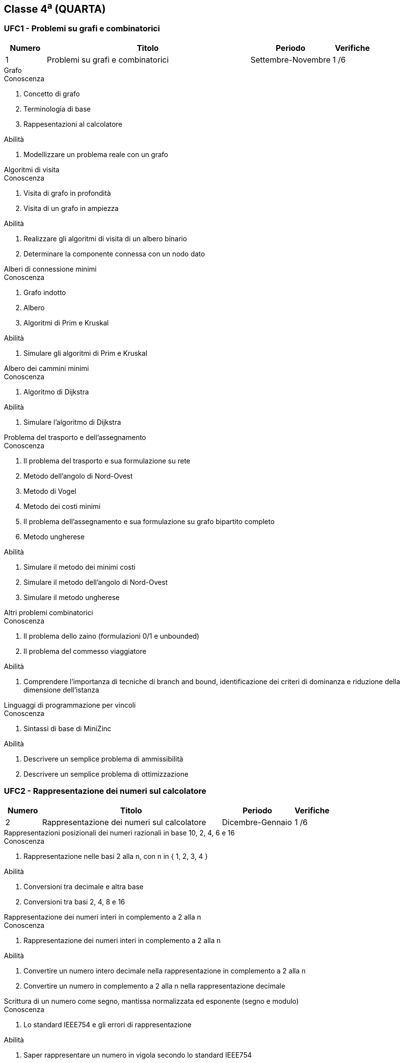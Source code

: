 == Classe 4^a^ (QUARTA)

=== UFC1 - Problemi su grafi e combinatorici

[options="header", frame="topbot",cols="1,5,2,1"]
|===
|Numero|Titolo|Periodo|Verifiche
|1|Problemi su grafi e combinatorici|Settembre-Novembre|1 /6
|===

.Grafo
****
.Conoscenza
. Concetto di grafo
. Terminologia di base
. Rappesentazioni al calcolatore

.Abilità
. Modellizzare un problema reale con un grafo
****

.Algoritmi di visita
****
.Conoscenza
. Visita di grafo in profondità
. Visita di un grafo in ampiezza

.Abilità
. Realizzare gli algoritmi di visita di un albero binario
. Determinare la componente connessa con un nodo dato
****

.Alberi di connessione minimi
****
.Conoscenza
. Grafo indotto
. Albero
. Algoritmi di Prim e Kruskal

.Abilità
. Simulare gli algoritmi di Prim e Kruskal
****

.Albero dei cammini minimi
****
.Conoscenza
. Algoritmo di Dijkstra

.Abilità
. Simulare l'algoritmo di Dijkstra
****

.Problema del trasporto e dell'assegnamento
****
.Conoscenza
. Il problema del trasporto e sua formulazione su rete
. Metodo dell'angolo di Nord-Ovest
. Metodo di Vogel
. Metodo dei costi minimi
. Il problema dell'assegnamento e sua formulazione su grafo bipartito completo
. Metodo ungherese

.Abilità
. Simulare il metodo dei minimi costi
. Simulare il metodo dell'angolo di Nord-Ovest
. Simulare il metodo ungherese
****

.Altri problemi combinatorici
****
.Conoscenza
. Il problema dello zaino (formulazioni 0/1 e unbounded)
. Il problema del commesso viaggiatore

.Abilità
. Comprendere l'importanza di tecniche di branch and bound, identificazione dei criteri di dominanza e riduzione della dimensione dell'istanza
****

.Linguaggi di programmazione per vincoli
****
.Conoscenza
. Sintassi di base di MiniZinc

.Abilità
. Descrivere un semplice problema di ammissibilità
. Descrivere un semplice problema di ottimizzazione
****

=== UFC2 - Rappresentazione dei numeri sul calcolatore

[options="header", frame="topbot",cols="1,5,2,1"]
|===
|Numero|Titolo|Periodo|Verifiche
|2|Rappresentazione dei numeri sul calcolatore|Dicembre-Gennaio|1 /6
|===

.Rappresentazioni posizionali dei numeri razionali in base 10, 2, 4, 6 e 16
****
.Conoscenza
. Rappresentazione nelle basi 2 alla n, con n in { 1, 2, 3, 4 }

.Abilità
. Conversioni tra decimale e altra base
. Conversioni tra basi 2, 4, 8 e 16
****

.Rappresentazione dei numeri interi in complemento a 2 alla n
****
.Conoscenza
. Rappresentazione dei numeri interi in complemento a 2 alla n

.Abilità
. Convertire un numero intero decimale nella rappresentazione in complemento a 2 alla n
. Convertire un numero in complemento a 2 alla n nella rappresentazione decimale
****

.Scrittura di un numero come segno, mantissa normalizzata ed esponente (segno e modulo)
****
.Conoscenza
. Lo standard IEEE754 e gli errori di rappresentazione

.Abilità
. Saper rappresentare un numero in vigola secondo lo standard IEEE754
. Comprendere gli errori di rappresentazione assoluti e relativi
. Comprendere la propagazione degli errori nelle operazioni di somma e moltiplicazione
****

=== UFC3 - Funzioni di ordine superiore

[options="header", frame="topbot",cols="1,5,2,1"]
|===
|Numero|Titolo|Periodo|Verifiche
|3|Funzioni di ordine superiore|Gennaio-Febbraio|1 /6
|===

.Funzioni che hanno come argomento altre funzioni e che restituiscono valori numerici
****
.Abilità
. Definire funzioni che hanno come argomento una funzione di variabile reale e un valore reale e che restituiscono un valore reale
****

.Funzioni che restituiscono funzioni
****
.Abilità
. Definire funzioni che hanno come argomento una funzione di variabile reale e che restituiscono una funzione di variabile reale
****

.Funzioni di ordine superiore di uso generale
****
.Conoscenza
. Apply, compose, filter, map, reduce.

.Abilità
. Descrivere sommatorie, produttorie ed altri operatori matematici mediante funzioni di ordine superiore
****

=== UFC4 - Radici di una funzione di variabile reale

[options="header", frame="topbot",cols="1,5,2,1"]
|===
|Numero|Titolo|Periodo|Verifiche
|4|Radici di una funzione di variabile reale|Marzo-Aprile|1 /6
|===

.Esistenza delle radici
****
.Conoscenza
. Teorema di esistenza degli zeri

.Abilità
. Riconoscere l'esistenza di una radice di una funzione dato un intervallo
****

.Metodi diretti
****
.Conoscenza
. Metodo di bisezione
. Metodo delle secanti
. Metodo delle corde
. Regola della falsa posizione (o di Fibonacci)

.Abilità
. Saper effettuare la ricerca numerica di una radice tramite il metodo di bisezione
. Realizzare in un linguaggio di programmazione e al foglio di calcolo il metodo di bisezione
****

.Derivazione numerica come calcolo del rapporto incrementale
****
.Conoscenza
. Errore nel calcolo dell'incremento e suo valore effettivo
. Scelta dell'incremento per la minizzazione dell'errore di troncamento
. Differenze simmetriche per la riduzione dell'errore

.Abilità
. Realizzare in un linguaggio di programmazione degli algoritmi di derivazione numerica
****

.Metodi che usano le derivate
****
.Conoscenza
. Concetto di punto fisso e di iterazione del punto fisso
. Metodo delle tangenti (di Newton)

.Abilità
. Saper effettuare la ricerca numerica di una radice tramite il metodo delle tangenti (di Newton)
. Realizzare in un linguaggio di programmazione e al foglio di calcolo il metodo delle tangenti (di Newton)
****


=== UFC5 - Ottimizzazione numerica 1-dimensionale

[options="header", frame="topbot",cols="1,5,2,1"]
|===
|Numero|Titolo|Periodo|Verifiche
|5|Ottimizzazione numerica 1-dimensionale|Aprile-Maggio|1 /6
|===

.Definizioni, teorema di Weierstrass, convessità e condizioni analitiche del primo e del secondo ordine
****
.Conoscenza
. Teorema di Weirstrass
. Condizioni analitiche del primo ordine
. Condizioni analitiche del secondo ordine
. Convessità e derivate seconde

.Abilità
. Riconoscere l'esistenza di un massimo e di un minimo
****

.Metodi diretti per l'ottimizzazione
****
.Conoscenza
. Metodo della sezione aurea

.Abilità
. Realizzare un un linguaggio di programmazione e al foglio di calcolo il metodo della sezione aurea
. Saper determinare l'intervallo in cui si trova il punto di minimo locale di una funzione di variabile reale
****

.Metodi che richiedono l'uso delle derivate prima e seconda
****
.Conoscenza
. Metodo di Newton per l'ottimizzazione

.Abilità
. Saper determinare il punto di minimo locale usando il metodo di Newton per l'ottimizzazione
. Realizzare un un linguaggio di programmazione e al foglio di calcolo il metodo di Newton per l'ottimizzazione
****

=== UFC6 - Integrazione numerica

[options="header", frame="topbot",cols="1,5,2,1"]
|===
|Numero|Titolo|Periodo|Verifiche
|6|Integrazione numerica|Maggio-Giugno|1 /6
|===


.Formule di Newton-Cotes
****
.Conoscenza
. Stima dell'errore
. Regola del rettangolo
. Regola del trapezio
. Regola di Cavalieri-Simpson

.Abilità
. Saper effettuare il calcolo dell'integrale definito usando la regola del rettangolo
. Saper effettuare il calcolo dell'integrale definito usando la regola del trapezio
. Saper effettuare il calcolo dell'integrale definito usando la regola di Cavalieri-Simpson
. Realizzare in un linguaggio di programmazione e al foglio di calcolo i metodi di quadratura
****
